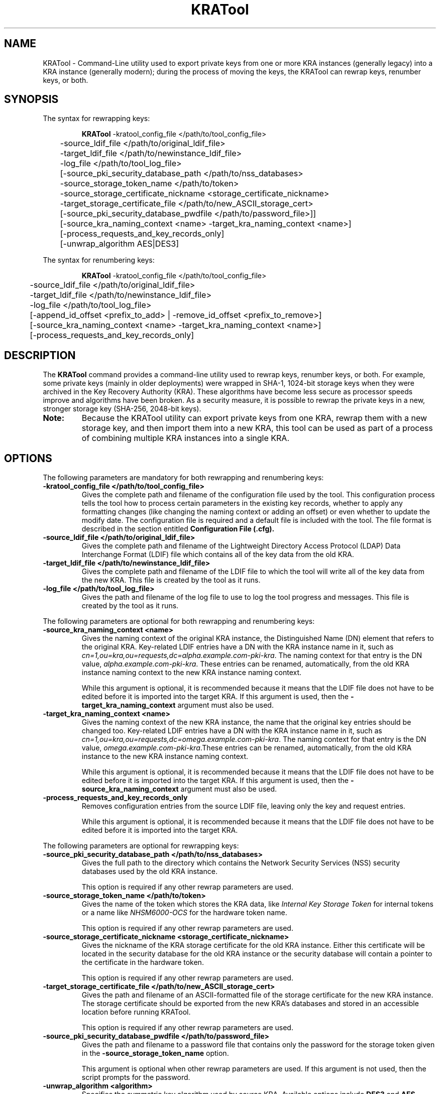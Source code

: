.\" First parameter, NAME, should be all caps
.\" Second parameter, SECTION, should be 1-8, maybe w/ subsection
.\" other parameters are allowed: see man(7), man(1)
.TH KRATool 1 "Sep 11, 2019" "version 10.5" "PKI Key Recovery Authority (KRA) Tool" Dogtag Team
.\" Please adjust this date whenever revising the man page.
.\"
.\" Some roff macros, for reference:
.\" .nh        disable hyphenation
.\" .hy        enable hyphenation
.\" .ad l      left justify
.\" .ad b      justify to both left and right margins
.\" .nf        disable filling
.\" .fi        enable filling
.\" .br        insert line break
.\" .sp <n>    insert n+1 empty lines
.\" for man page specific macros, see man(7)
.SH NAME
KRATool  \- Command-Line utility used to export private keys from one or more KRA instances (generally legacy) into a KRA instance (generally modern); during the process of moving the keys, the KRATool can rewrap keys, renumber keys, or both.

.SH SYNOPSIS
.PP
The syntax for rewrapping keys:
.IP
.nf
\fBKRATool\fR -kratool_config_file </path/to/tool_config_file>
	-source_ldif_file </path/to/original_ldif_file>
	-target_ldif_file </path/to/newinstance_ldif_file>
	-log_file </path/to/tool_log_file>
	[-source_pki_security_database_path </path/to/nss_databases>
	-source_storage_token_name </path/to/token>
	-source_storage_certificate_nickname <storage_certificate_nickname>
	-target_storage_certificate_file </path/to/new_ASCII_storage_cert>
	[-source_pki_security_database_pwdfile </path/to/password_file>]]
	[-source_kra_naming_context <name> -target_kra_naming_context <name>]
	[-process_requests_and_key_records_only]
	[-unwrap_algorithm AES|DES3]

.fi
.PP
The syntax for renumbering keys:
.IP
.nf
\fBKRATool\fR -kratool_config_file </path/to/tool_config_file>
	-source_ldif_file </path/to/original_ldif_file>
	-target_ldif_file </path/to/newinstance_ldif_file>
	-log_file </path/to/tool_log_file>
	[-append_id_offset <prefix_to_add> | -remove_id_offset <prefix_to_remove>]
	[-source_kra_naming_context <name> -target_kra_naming_context <name>]
	[-process_requests_and_key_records_only]
.fi

.SH DESCRIPTION
.PP
The \fBKRATool\fR command provides a command-line utility used to rewrap keys, renumber keys, or both.  For example, some private keys (mainly in older deployments) were wrapped in SHA-1, 1024-bit storage keys when they were archived in the Key Recovery Authority (KRA). These algorithms have become less secure as processor speeds improve and algorithms have been broken. As a security measure, it is possible to rewrap the private keys in a new, stronger storage key (SHA-256, 2048-bit keys).
.TP
\fBNote:\fP
Because the KRATool utility can export private keys from one KRA, rewrap them with a new storage key, and then import them into a new KRA, this tool can be used as part of a process of combining multiple KRA instances into a single KRA.

.SH OPTIONS
.PP
The following parameters are mandatory for both rewrapping and renumbering keys:
.TP
.B -kratool_config_file </path/to/tool_config_file>
Gives the complete path and filename of the configuration file used by the tool. This configuration process tells the tool how to process certain parameters in the existing key records, whether to apply any formatting changes (like changing the naming context or adding an offset) or even whether to update the modify date. The configuration file is required and a default file is included with the tool. The file format is described in the section entitled
.B Configuration File (.cfg).

.TP
.B -source_ldif_file </path/to/original_ldif_file>
Gives the complete path and filename of the Lightweight Directory Access Protocol (LDAP) Data Interchange Format (LDIF) file which contains all of the key data from the old KRA.

.TP
.B -target_ldif_file </path/to/newinstance_ldif_file>
Gives the complete path and filename of the LDIF file to which the tool will write all of the key data from the new KRA. This file is created by the tool as it runs.

.TP
.B -log_file </path/to/tool_log_file>
Gives the path and filename of the log file to use to log the tool progress and messages. This file is created by the tool as it runs.

.PP
The following parameters are optional for both rewrapping and renumbering keys:

.TP
.B -source_kra_naming_context <name>
Gives the naming context of the original KRA instance, the Distinguished Name (DN) element that refers to the original KRA. Key-related LDIF entries have a DN with the KRA instance name in it, such as \fIcn=1,ou=kra,ou=requests,dc=alpha.example.com-pki-kra\fP. The naming context for that entry is the DN value, \fIalpha.example.com-pki-kra\fP. These entries can be renamed, automatically, from the old KRA instance naming context to the new KRA instance naming context.

While this argument is optional, it is recommended because it means that the LDIF file does not have to be edited before it is imported into the target KRA.
If this argument is used, then the \fB-target_kra_naming_context\fP argument must also be used.

.TP
.B -target_kra_naming_context <name>
Gives the naming context of the new KRA instance, the name that the original key entries should be changed too. Key-related LDIF entries have a DN with the KRA instance name in it, such as \fIcn=1,ou=kra,ou=requests,dc=omega.example.com-pki-kra\fP. The naming context for that entry is the DN value, \fIomega.example.com-pki-kra\fP.These entries can be renamed, automatically, from the old KRA instance to the new KRA instance naming context.

While this argument is optional, it is recommended because it means that the LDIF file does not have to be edited before it is imported into the target KRA.
If this argument is used, then the \fB-source_kra_naming_context\fP argument must also be used.

.TP
.B -process_requests_and_key_records_only
Removes configuration entries from the source LDIF file, leaving only the key and request entries.

While this argument is optional, it is recommended because it means that the LDIF file does not have to be edited before it is imported into the target KRA.

.PP
The following parameters are optional for rewrapping keys:

.TP
.B -source_pki_security_database_path </path/to/nss_databases>
Gives the full path to the directory which contains the Network Security Services (NSS) security databases used by the old KRA instance.

This option is required if any other rewrap parameters are used.

.TP
.B -source_storage_token_name </path/to/token>
Gives the name of the token which stores the KRA data, like \fIInternal Key Storage Token\fP for internal tokens or a name like \fINHSM6000-OCS\fP for the hardware token name.

This option is required if any other rewrap parameters are used.

.TP
.B -source_storage_certificate_nickname <storage_certificate_nickname>
Gives the nickname of the KRA storage certificate for the old KRA instance. Either this certificate will be located in the security database for the old KRA instance or the security database will contain a pointer to the certificate in the hardware token.

This option is required if any other rewrap parameters are used.

.TP
.B -target_storage_certificate_file </path/to/new_ASCII_storage_cert>
Gives the path and filename of an ASCII-formatted file of the storage certificate for the new KRA instance. The storage certificate should be exported from the new KRA's databases and stored in an accessible location before running KRATool.

This option is required if any other rewrap parameters are used.

.TP
.B -source_pki_security_database_pwdfile </path/to/password_file>
Gives the path and filename to a password file that contains only the password for the storage token given in the \fB-source_storage_token_name\fP option.

This argument is optional when other rewrap parameters are used. If this argument is not used, then the script prompts for the password.

.TP
.B -unwrap_algorithm <algorithm>
Specifies the symmetric key algorithm used by source KRA. Available options include \fBDES3\fP and \fBAES\fP

This argument is optional and defaults to \fBDES3\fP if unspecified.

.PP
The following parameters are optional for renumbering keys:

.TP
.B -append_id_offset <prefix_to_add>
Gives an ID number which will be preprended to every imported key, to prevent possible collisions. A unique ID offset should be used for every KRA instance which has keys exported using KRATool.

If \fB-append_id_offset\fP is used, then do not use the \fB-remove_id_offset\fP option.

.TP
.B -remove_id_offset <prefix_to_remove>
Gives an ID number to remove from the beginning of every imported key.

If \fB-remove_id_offset\fP is used, then do not use the \fB-append_id_offset\fP option.

.SH Configuration File (.cfg)
.PP
The required configuration file instructs the KRATool how to process attributes in the key archival and key request entries in the LDIF file. There are seven types of entries:
.IP
* CA enrollment requests
* TPS enrollment requests
* CA key records
* TPS key records
* CA and TPS recovery requests (which are treated the same in the KRA)
* TPS token key recovery requests
.PP
Each key and key request has an LDAP entry with attributes that are specific to that kind of record. For example, for a recovery request:
.IP
.nf
dn: cn=1,ou=kra,ou=requests,dc=alpha.example.com-pki-kra
objectClass: top
objectClass: request
objectClass: extensibleObject
requestId: 011
requestState: complete
dateOfCreate: 20110121181006Z
dateOfModify: 20110524094652Z
extdata-kra--005ftrans--005fdeskey: 3#C7#82#0F#5D#97GqY#0Aib#966#E5B#F56#F24n#
 F#9E#98#B3
extdata-public--005fkey: MIGfMA0GCSqGSIb3DQEBAQUAA4GNADCBiQKBgQDu6E3uG+Ep27bF1
 yTWvwIDAQAB
extdata-archive: true
extdata-requesttype: netkeyKeygen
extdata-iv--005fs: %F2%67%45%96%41%D7%FF%10
extdata-requestversion: 8.1.0
extdata-requestortype: NETKEY_RA
extdata-keyrecord: 1
extdata-wrappeduserprivate: %94%C1%36%D3%EA%4E%36%B5%42%91%AB%47%34%C0%35%A3%6
 F%E8%10%A9%B1%25%F4%BE%9C%11%D1%B3%3D%90%AB%79
extdata-userid: jmagne
extdata-keysize: 1024
extdata-updatedby: TPS-alpha.example.com-7889
extdata-dbstatus: UPDATED
extdata-cuid: 40906145C76224192D2B
extdata-requeststatus: complete
extdata-requestid: 1
extdata-result: 1
requestType: netkeyKeygen
cn: 1
creatorsName: cn=directory manager
modifiersName: cn=directory manager
createTimestamp: 20110122021010Z
modifyTimestamp: 20110122021010Z
nsUniqueId: b2891805-1dd111b2-a6d7e85f-2c2f0000
.if

.PP
Much of that information passes through the script processing unchanged, so it is entered into the new, target KRA just the same. However, some of those attributes can and should be edited, like the Common Name (CN) and DN being changed to match the new KRA instance. The fields which can safely be changed are listed in the configuration file for each type of key entry. (Any attribute not listed is not touched by the tool under any circumstances.)
.PP
If a field \fIshould\fP be edited — meaning, the tool can update the record ID number or rename the entry — then the value is set to true in the configuration file. For example, this configuration updates the CN, DN, ID number, last modified date, and associated entry notes for all CA enrollment requests:
.IP
.nf
kratool.ldif.caEnrollmentRequest.cn=true
kratool.ldif.caEnrollmentRequest.dateOfModify=true
kratool.ldif.caEnrollmentRequest.dn=true
kratool.ldif.caEnrollmentRequest.extdata.keyRecord=true
kratool.ldif.caEnrollmentRequest.extdata.requestNotes=true
kratool.ldif.caEnrollmentRequest.requestId=true
.if

.PP
If a line is set to true, then the attribute is processed in the LDIF file. By default, all possible attributes are processed. Setting a line to false means that the KRATool skips that attribute and passes the value unchanged. For example, this leaves the last modified time unchanged so that it doesn't update for when the KRATool runs:
.IP
.nf
kratool.ldif.caEnrollmentRequest.dateOfModify=false
.if

.TP
\fBNOTE:\fP
Key enrollments, records, and requests all have an optional notes attribute where administrators can enter notes about the process. When the KRATool runs, it appends a note to that attribute or adds the attribute with information about the tool running, what operations were performed, and a timestamp:
.IP
.nf
extdata-requestnotes: [20110701150056Z]: REWRAPPED the 'existing DES3 symmetric session key' with the '2048-bit RSA public key' obtained from the target storage certificate + APPENDED ID offset '100000000000' + RENAMED source KRA naming context 'alpha.example.com-pki-kra' to target KRA naming context 'omega.example.com-pki-kra' + PROCESSED requests and key records ONLY!
.if

.TP
\fB\fP
This information is very useful for both audit and maintenance of the KRA, so it is beneficial to keep the extdata.requestNotes parameter for all of the key record types set to true.

.TP
\fBIMPORTANT:\fP
Every parameter line in the default \fBkratool.cfg\fP must be present in the \fI.cfg\fP file used when the tool is invoked. No line can be omitted and every line must have a valid value (true or false). If the file is not properly formatted, the KRATool will fail.

.PP
The formatting of the \fI.cfg\fP file is the same as the formatting used in the instance \fBCS.cfg\fP files.

.PP
A default \fI.cfg\fP file is included with the KRATool script. This file (shown in the example entitled \fBDefault kratool.cfg File\fP) can be copied and edited into a custom file or edited directly and used with the tool.

.SS Default kratool.cfg File
.BR
.IP
.nf
kratool.ldif.caEnrollmentRequest._000=########################################
kratool.ldif.caEnrollmentRequest._001=##     KRA CA Enrollment Request      ##
kratool.ldif.caEnrollmentRequest._002=########################################
kratool.ldif.caEnrollmentRequest._003=##                                    ##
kratool.ldif.caEnrollmentRequest._004=##  NEVER allow 'KRATOOL' the ability ##
kratool.ldif.caEnrollmentRequest._005=##  to change the CA 'naming context' ##
kratool.ldif.caEnrollmentRequest._006=##  data in the following fields:     ##
kratool.ldif.caEnrollmentRequest._007=##                                    ##
kratool.ldif.caEnrollmentRequest._008=##    extdata-auth--005ftoken;uid     ##
kratool.ldif.caEnrollmentRequest._009=##    extdata-auth--005ftoken;userid  ##
kratool.ldif.caEnrollmentRequest._010=##    extdata-updatedby               ##
kratool.ldif.caEnrollmentRequest._011=##                                    ##
kratool.ldif.caEnrollmentRequest._012=##  NEVER allow 'KRATOOL' the ability ##
kratool.ldif.caEnrollmentRequest._013=##  to change CA 'numeric' data in    ##
kratool.ldif.caEnrollmentRequest._014=##  the following fields:             ##
kratool.ldif.caEnrollmentRequest._015=##                                    ##
kratool.ldif.caEnrollmentRequest._016=##    extdata-requestId               ##
kratool.ldif.caEnrollmentRequest._017=##                                    ##
kratool.ldif.caEnrollmentRequest._018=########################################
kratool.ldif.caEnrollmentRequest.cn=true
kratool.ldif.caEnrollmentRequest.dateOfModify=true
kratool.ldif.caEnrollmentRequest.dn=true
kratool.ldif.caEnrollmentRequest.extdata.keyRecord=true
kratool.ldif.caEnrollmentRequest.extdata.requestNotes=true
kratool.ldif.caEnrollmentRequest.requestId=true
kratool.ldif.caKeyRecord._000=#########################################
kratool.ldif.caKeyRecord._001=##          KRA CA Key Record          ##
kratool.ldif.caKeyRecord._002=#########################################
kratool.ldif.caKeyRecord._003=##                                     ##
kratool.ldif.caKeyRecord._004=##  NEVER allow 'KRATOOL' the ability  ##
kratool.ldif.caKeyRecord._005=##  to change the CA 'naming context'  ##
kratool.ldif.caKeyRecord._006=##  data in the following fields:      ##
kratool.ldif.caKeyRecord._007=##                                     ##
kratool.ldif.caKeyRecord._008=##    archivedBy                       ##
kratool.ldif.caKeyRecord._009=##                                     ##
kratool.ldif.caKeyRecord._010=#########################################
kratool.ldif.caKeyRecord.cn=true
kratool.ldif.caKeyRecord.dateOfModify=true
kratool.ldif.caKeyRecord.dn=true
kratool.ldif.caKeyRecord.privateKeyData=true
kratool.ldif.caKeyRecord.serialno=true
kratool.ldif.namingContext._000=############################################
kratool.ldif.namingContext._001=##       KRA Naming Context Fields        ##
kratool.ldif.namingContext._002=############################################
kratool.ldif.namingContext._003=##                                        ##
kratool.ldif.namingContext._004=##  NEVER allow 'KRATOOL' the ability to  ##
kratool.ldif.namingContext._005=##  change the CA 'naming context' data   ##
kratool.ldif.namingContext._006=##  in the following 'non-KeyRecord /     ##
kratool.ldif.namingContext._007=##  non-Request' fields (as these records ##
kratool.ldif.namingContext._008=##  should be removed via the option to   ##
kratool.ldif.namingContext._009=##  process requests and key records only ##
kratool.ldif.namingContext._010=##  if this is a KRA migration):          ##
kratool.ldif.namingContext._011=##                                        ##
kratool.ldif.namingContext._012=##    cn                                  ##
kratool.ldif.namingContext._013=##    sn                                  ##
kratool.ldif.namingContext._014=##    uid                                 ##
kratool.ldif.namingContext._015=##    uniqueMember                        ##
kratool.ldif.namingContext._016=##                                        ##
kratool.ldif.namingContext._017=##  NEVER allow 'KRATOOL' the ability to  ##
kratool.ldif.namingContext._018=##  change the KRA 'naming context' data  ##
kratool.ldif.namingContext._019=##  in the following 'non-KeyRecord /     ##
kratool.ldif.namingContext._020=##  non-Request' fields (as these records ##
kratool.ldif.namingContext._021=##  should be removed via the option to   ##
kratool.ldif.namingContext._022=##  process requests and key records only ##
kratool.ldif.namingContext._023=##  if this is a KRA migration):          ##
kratool.ldif.namingContext._024=##                                        ##
kratool.ldif.namingContext._025=##      dc                                ##
kratool.ldif.namingContext._026=##      dn                                ##
kratool.ldif.namingContext._027=##      uniqueMember                      ##
kratool.ldif.namingContext._028=##                                        ##
kratool.ldif.namingContext._029=##  NEVER allow 'KRATOOL' the ability to  ##
kratool.ldif.namingContext._030=##  change the TPS 'naming context' data  ##
kratool.ldif.namingContext._031=##  in the following 'non-KeyRecord /     ##
kratool.ldif.namingContext._032=##  non-Request' fields (as these records ##
kratool.ldif.namingContext._033=##  should be removed via the option to   ##
kratool.ldif.namingContext._034=##  process requests and key records only ##
kratool.ldif.namingContext._035=##  if this is a KRA migration):          ##
kratool.ldif.namingContext._036=##                                        ##
kratool.ldif.namingContext._037=##    uid                                 ##
kratool.ldif.namingContext._038=##    uniqueMember                        ##
kratool.ldif.namingContext._039=##                                        ##
kratool.ldif.namingContext._040=##  If '-source_naming_context            ##
kratool.ldif.namingContext._041=##  <original source KRA naming context>' ##
kratool.ldif.namingContext._042=##  and '-target_naming_context           ##
kratool.ldif.namingContext._043=##  <renamed target KRA naming context>'  ##
kratool.ldif.namingContext._044=##  options are specified, ALWAYS         ##
kratool.ldif.namingContext._045=##  require 'KRATOOL' to change the       ##
kratool.ldif.namingContext._046=##  KRA 'naming context' data in ALL of   ##
kratool.ldif.namingContext._047=##  the following fields in EACH of the   ##
kratool.ldif.namingContext._048=##  following types of records:           ##
kratool.ldif.namingContext._049=##                                        ##
kratool.ldif.namingContext._050=##    caEnrollmentRequest:                ##
kratool.ldif.namingContext._051=##                                        ##
kratool.ldif.namingContext._052=##      dn                                ##
kratool.ldif.namingContext._053=##      extdata-auth--005ftoken;user      ##
kratool.ldif.namingContext._054=##      extdata-auth--005ftoken;userdn    ##
kratool.ldif.namingContext._055=##                                        ##
kratool.ldif.namingContext._056=##    caKeyRecord:                        ##
kratool.ldif.namingContext._057=##                                        ##
kratool.ldif.namingContext._058=##      dn                                ##
kratool.ldif.namingContext._059=##                                        ##
kratool.ldif.namingContext._060=##    recoveryRequest:                    ##
kratool.ldif.namingContext._061=##                                        ##
kratool.ldif.namingContext._062=##      dn                                ##
kratool.ldif.namingContext._063=##                                        ##
kratool.ldif.namingContext._064=##    tpsKeyRecord:                       ##
kratool.ldif.namingContext._065=##                                        ##
kratool.ldif.namingContext._066=##      dn                                ##
kratool.ldif.namingContext._067=##                                        ##
kratool.ldif.namingContext._068=##    tpsNetkeyKeygenRequest:             ##
kratool.ldif.namingContext._069=##                                        ##
kratool.ldif.namingContext._070=##      dn                                ##
kratool.ldif.namingContext._071=##                                        ##
kratool.ldif.namingContext._072=##    tpsNetkeyKeyRecoveryRequest:        ##
kratool.ldif.namingContext._073=##                                        ##
kratool.ldif.namingContext._074=##      dn                                ##
kratool.ldif.namingContext._075=##                                        ##
kratool.ldif.namingContext._072=############################################
kratool.ldif.recoveryRequest._000=#####################################
kratool.ldif.recoveryRequest._001=##  KRA CA / TPS Recovery Request  ##
kratool.ldif.recoveryRequest._002=#####################################
kratool.ldif.recoveryRequest.cn=true
kratool.ldif.recoveryRequest.dateOfModify=true
kratool.ldif.recoveryRequest.dn=true
kratool.ldif.recoveryRequest.extdata.requestId=true
kratool.ldif.recoveryRequest.extdata.requestNotes=true
kratool.ldif.recoveryRequest.extdata.serialnumber=true
kratool.ldif.recoveryRequest.requestId=true
kratool.ldif.tpsKeyRecord._000=#########################################
kratool.ldif.tpsKeyRecord._001=##         KRA TPS Key Record          ##
kratool.ldif.tpsKeyRecord._002=#########################################
kratool.ldif.tpsKeyRecord._003=##                                     ##
kratool.ldif.tpsKeyRecord._004=##  NEVER allow 'KRATOOL' the ability  ##
kratool.ldif.tpsKeyRecord._005=##  to change the TPS 'naming context' ##
kratool.ldif.tpsKeyRecord._006=##  data in the following fields:      ##
kratool.ldif.tpsKeyRecord._007=##                                     ##
kratool.ldif.tpsKeyRecord._008=##    archivedBy                       ##
kratool.ldif.tpsKeyRecord._009=##                                     ##
kratool.ldif.tpsKeyRecord._010=#########################################
kratool.ldif.tpsKeyRecord.cn=true
kratool.ldif.tpsKeyRecord.dateOfModify=true
kratool.ldif.tpsKeyRecord.dn=true
kratool.ldif.tpsKeyRecord.privateKeyData=true
kratool.ldif.tpsKeyRecord.serialno=true
kratool.ldif.tpsNetkeyKeygenRequest._000=#####################################
kratool.ldif.tpsNetkeyKeygenRequest._001=##  KRA TPS Netkey Keygen Request  ##
kratool.ldif.tpsNetkeyKeygenRequest._002=#####################################
kratool.ldif.tpsNetkeyKeygenRequest._003=##                                 ##
kratool.ldif.tpsNetkeyKeygenRequest._004=##  NEVER allow 'KRATOOL' the      ##
kratool.ldif.tpsNetkeyKeygenRequest._005=##  ability to change the          ##
kratool.ldif.tpsNetkeyKeygenRequest._006=##  TPS 'naming context' data in   ##
kratool.ldif.tpsNetkeyKeygenRequest._007=##  the following fields:          ##
kratool.ldif.tpsNetkeyKeygenRequest._008=##                                 ##
kratool.ldif.tpsNetkeyKeygenRequest._009=##    extdata-updatedby            ##
kratool.ldif.tpsNetkeyKeygenRequest._010=##                                 ##
kratool.ldif.tpsNetkeyKeygenRequest._011=#####################################
kratool.ldif.tpsNetkeyKeygenRequest.cn=true
kratool.ldif.tpsNetkeyKeygenRequest.dateOfModify=true
kratool.ldif.tpsNetkeyKeygenRequest.dn=true
kratool.ldif.tpsNetkeyKeygenRequest.extdata.keyRecord=true
kratool.ldif.tpsNetkeyKeygenRequest.extdata.requestId=true
kratool.ldif.tpsNetkeyKeygenRequest.extdata.requestNotes=true
kratool.ldif.tpsNetkeyKeygenRequest.requestId=true
kratool.ldif.tpsNetkeyKeyRecoveryRequest._000=########################################
kratool.ldif.tpsNetkeyKeyRecoveryRequest._001=## KRA TPS Netkey Keyrecovery Request ##
kratool.ldif.tpsNetkeyKeyRecoveryRequest._002=########################################
kratool.ldif.tpsNetkeyKeyRecoveryRequest._003=##                                    ##
kratool.ldif.tpsNetkeyKeyRecoveryRequest._004=##  NEVER allow 'KRATOOL' the ability ##
kratool.ldif.tpsNetkeyKeyRecoveryRequest._005=##  to change the TPS 'naming context'##
kratool.ldif.tpsNetkeyKeyRecoveryRequest._006=##  data in the following fields:     ##
kratool.ldif.tpsNetkeyKeyRecoveryRequest._007=##                                    ##
kratool.ldif.tpsNetkeyKeyRecoveryRequest._008=##        extdata-updatedby           ##
kratool.ldif.tpsNetkeyKeyRecoveryRequest._009=##                                    ##
kratool.ldif.tpsNetkeyKeyRecoveryRequest._010=########################################
kratool.ldif.tpsNetkeyKeyRecoveryRequest.cn=true
kratool.ldif.tpsNetkeyKeyRecoveryRequest.requestId=true
kratool.ldif.tpsNetkeyKeyRecoveryRequest.dn=true
kratool.ldif.tpsNetkeyKeyRecoveryRequest.dateOfModify=true
kratool.ldif.tpsNetkeyKeyRecoveryRequest.extdata.requestId=true
kratool.ldif.tpsNetkeyKeyRecoveryRequest.extdata.requestNotes=true
.if

.SH EXAMPLES
.PP
The KRATool performs two operations: it can rewrap keys with a new private key, and it can renumber attributes in the LDIF file entries for key records, including enrollments and recovery requests. At least one operation (rewrap or renumber) must be performed and both can be performed in a single invocation.

.SS Rewrapping Keys
.BR
.PP
When rewrapping keys, the tool needs to be able to access the original NSS databases for the source KRA and its storage certificate to unwrap the keys, as well as the storage certificate for the new KRA, which is used to rewrap the keys.
.IP
.nf
KRATool -kratool_config_file "/usr/share/pki/java-tools/KRATool.cfg" -source_ldif_file "/tmp/files/originalKRA.ldif" -target_ldif_file "/tmp/files/newKRA.ldif" -log_file "/tmp/kratool.log" -source_pki_security_database_path "/tmp/files/" -source_storage_token_name "Internal Key Storage Token"  -source_storage_certificate_nickname "storageCert cert-pki-kra"  -target_storage_certificate_file "/tmp/files/omega.cert"
.if

.SS Renumbering Keys
.BR
.PP
When multiple KRA instances are being merged into a single instance, it is important to make sure that no key or request records have conflicting CNs, DNs, serial numbers, or request ID numbers. These values can be processed to append a new, larger number to the existing values.
.PP
For the CN, the new number is the addition of the original CN plus the appended number. For example, if the CN is 4 and the append number is 1000000, the new CN is 1000004.
.PP
For serial numbers and request IDs, the value is always a digit count plus the value. So a CN of 4 has a serial number of 014, or one digit and the CN value. If the append number is 1000000, the new serial number is 071000004, for seven digits and then the sum of the append number (1000000) and the original value (4).
.IP
.nf
KRATool -kratool_config_file "/usr/share/pki/java-tools/KRATool.cfg" -source_ldif_file "/tmp/files/originalKRA.ldif" -target_ldif_file "/tmp/files/newKRA.ldif" -log_file "/tmp/kratool.log" -append_id_offset 100000000000
.if

.SS Restoring the Original Numbering
.BR
.PP
If a number has been appended to key entries, as in the example entitled \fBRenumbering Keys\fP, that number can also be removed. Along with updating the CN, it also reconstructs any associated numbers, like serial numbers and request ID numbers. Undoing a renumbering action may be necessary if the original number wasn't large enough to prevent conflicts or as part of testing a migration or KRA consolidation process.
.IP
.nf
KRATool -kratool_config_file "/usr/share/pki/java-tools/KRATool.cfg" -source_ldif_file "/tmp/files/originalKRA.ldif" -target_ldif_file "/tmp/files/newKRA.ldif" -log_file "/tmp/kratool.log" -remove_id_offset 100000000000
.if

.SS Renumbering and Rewrapping in a Single Command
.BR
.PP
Rewrapping and renumbering operations can be performed in the same invocation.
.IP
.nf
KRATool -kratool_config_file "/usr/share/pki/java-tools/KRATool.cfg" -source_ldif_file "/tmp/files/originalKRA.ldif" -target_ldif_file "/tmp/files/newKRA.ldif" -log_file "/tmp/kratool.log" -source_pki_security_database_path "/tmp/files/" -source_storage_token_name "Internal Key Storage Token" -source_storage_certificate_nickname "storageCert cert-pki-kra" -target_storage_certificate_file "/tmp/files/omega.cert" -append_id_offset 100000000000
.if

.SH AUTHORS
Matthew Harmsen <mharmsen@redhat.com> and Dinesh Prasanth M K <dmoluguw@redhat.com>

.SH COPYRIGHT
Copyright (c) 2019 Red Hat, Inc. This is licensed under the GNU General Public
License, version 2 (GPLv2). A copy of this license is available at
http://www.gnu.org/licenses/old-licenses/gpl-2.0.txt.

.SH SEE ALSO
.BR pki(1)
